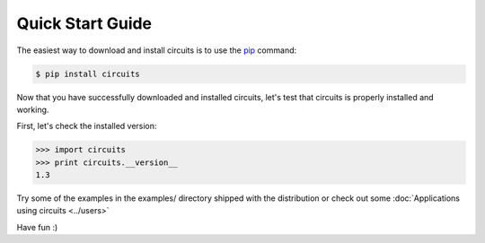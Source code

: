 .. _pip: http://pypi.python.org/pypi/pip

Quick Start Guide
=================

The easiest way to download and install circuits is to use the
`pip`_ command:

.. code-block:: sh
   
   $ pip install circuits
   

Now that you have successfully downloaded and installed circuits, let's
test that circuits is properly installed and working.

First, let's check the installed version:

.. code-block:: python
   
   >>> import circuits
   >>> print circuits.__version__
   1.3
   
Try some of the examples in the examples/ directory shipped with the
distribution or check out some :doc:`Applications using circuits <../users>`

Have fun :)
